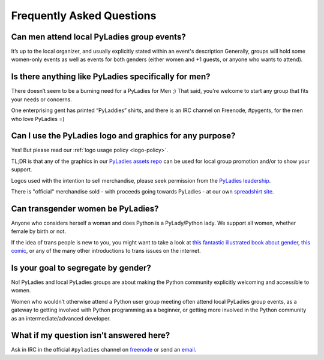 Frequently Asked Questions
--------------------------

Can men attend local PyLadies group events?
~~~~~~~~~~~~~~~~~~~~~~~~~~~~~~~~~~~~~~~~~~~~~

It’s up to the local organizer, and usually explicitly stated within an event's description Generally, groups will hold some women-only events  as well as events for both genders (either women and +1 guests, or anyone who wants to attend).


Is there anything like PyLadies specifically for men?
~~~~~~~~~~~~~~~~~~~~~~~~~~~~~~~~~~~~~~~~~~~~~~~~~~~~~

There doesn’t seem to be a burning need for a PyLadies for Men ;) That said, you're welcome to start any group that fits your needs or concerns.

One enterprising gent has printed “PyLaddies” shirts, and there is an IRC channel on Freenode, #pygents, for the men who love PyLadies =)

Can I use the PyLadies logo and graphics for any purpose?
~~~~~~~~~~~~~~~~~~~~~~~~~~~~~~~~~~~~~~~~~~~~~~~~~~~~~~~~~

Yes! But please read our :ref:`logo usage policy <logo-policy>`.

TL;DR is that any of the graphics in our `PyLadies assets repo`_ can be used for local group promotion and/or to show your support.

Logos used with the intention to sell merchandise, please seek permission from the `PyLadies leadership`_.

There is "official" merchandise sold - with proceeds going towards PyLadies - at our own `spreadshirt site`_.

Can transgender women be PyLadies?
~~~~~~~~~~~~~~~~~~~~~~~~~~~~~~~~~~

Anyone who considers herself a woman and does Python is a PyLady/Python lady. We support all women, whether female by birth or not.

If the idea of trans people is new to you, you might want to take a look at `this fantastic illustrated book about gender <http://www.thegenderbook.com>`_, `this comic <http://www.roostertailscomic.com/?p=1495>`_, or any of the many other introductions to trans issues on the internet.

Is your goal to segregate by gender?
~~~~~~~~~~~~~~~~~~~~~~~~~~~~~~~~~~~~

No! PyLadies and local PyLadies groups are about making the Python community explicitly welcoming and accessible to women.

Women who wouldn’t otherwise attend a Python user group meeting often attend local PyLadies group events, as a gateway to getting involved with Python programming as a beginner, or getting more involved in the Python community as an intermediate/advanced developer.


What if my question isn’t answered here?
~~~~~~~~~~~~~~~~~~~~~~~~~~~~~~~~~~~~~~~~

Ask in IRC in the official ``#pyladies`` channel on `freenode <irc>`_ or send an `email`_.


.. _PyLadies leadership: mailto:info@pyladies.com
.. _spreadshirt site: https://pyladies.spreadshirt.com
.. _PyLadies assets repo: https://github.com/pyladies/pyladies-kit
.. _email: mailto:info@pyladies.com
.. _irc: http://irc.freenode.net
